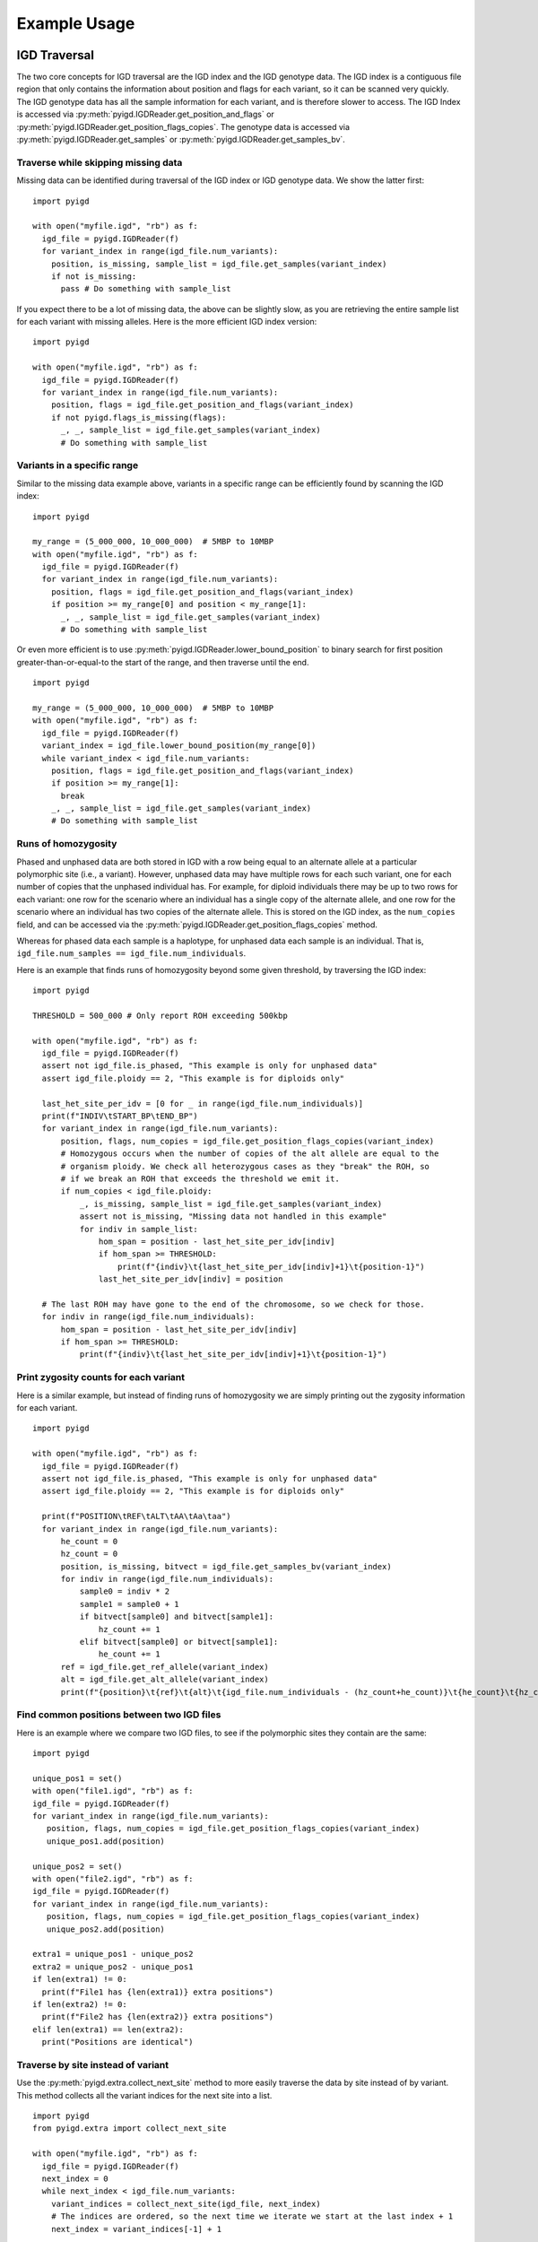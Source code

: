Example Usage
=============

IGD Traversal
~~~~~~~~~~~~~

The two core concepts for IGD traversal are the IGD index and the IGD genotype data. The
IGD index is a contiguous file region that only contains the information about position
and flags for each variant, so it can be scanned very quickly. The IGD genotype data has
all the sample information for each variant, and is therefore slower to access. The IGD
Index is accessed via :py:meth:`pyigd.IGDReader.get_position_and_flags` or
:py:meth:`pyigd.IGDReader.get_position_flags_copies`. The genotype data is accessed via
:py:meth:`pyigd.IGDReader.get_samples` or :py:meth:`pyigd.IGDReader.get_samples_bv`.

Traverse while skipping missing data
------------------------------------

Missing data can be identified during traversal of the IGD index or IGD genotype data. We
show the latter first:

::

  import pyigd

  with open("myfile.igd", "rb") as f:
    igd_file = pyigd.IGDReader(f)
    for variant_index in range(igd_file.num_variants):
      position, is_missing, sample_list = igd_file.get_samples(variant_index)
      if not is_missing:
        pass # Do something with sample_list


If you expect there to be a lot of missing data, the above can be slightly slow, as you are
retrieving the entire sample list for each variant with missing alleles. Here is the more
efficient IGD index version:

::

  import pyigd

  with open("myfile.igd", "rb") as f:
    igd_file = pyigd.IGDReader(f)
    for variant_index in range(igd_file.num_variants):
      position, flags = igd_file.get_position_and_flags(variant_index)
      if not pyigd.flags_is_missing(flags):
        _, _, sample_list = igd_file.get_samples(variant_index)
        # Do something with sample_list


Variants in a specific range
----------------------------

Similar to the missing data example above, variants in a specific range can be efficiently
found by scanning the IGD index:

::

  import pyigd

  my_range = (5_000_000, 10_000_000)  # 5MBP to 10MBP
  with open("myfile.igd", "rb") as f:
    igd_file = pyigd.IGDReader(f)
    for variant_index in range(igd_file.num_variants):
      position, flags = igd_file.get_position_and_flags(variant_index)
      if position >= my_range[0] and position < my_range[1]:
        _, _, sample_list = igd_file.get_samples(variant_index)
        # Do something with sample_list


Or even more efficient is to use :py:meth:`pyigd.IGDReader.lower_bound_position` to binary search for
first position greater-than-or-equal-to the start of the range, and then traverse until the end.

::

  import pyigd

  my_range = (5_000_000, 10_000_000)  # 5MBP to 10MBP
  with open("myfile.igd", "rb") as f:
    igd_file = pyigd.IGDReader(f)
    variant_index = igd_file.lower_bound_position(my_range[0])
    while variant_index < igd_file.num_variants:
      position, flags = igd_file.get_position_and_flags(variant_index)
      if position >= my_range[1]:
        break
      _, _, sample_list = igd_file.get_samples(variant_index)
      # Do something with sample_list


Runs of homozygosity
--------------------

Phased and unphased data are both stored in IGD with a row being equal to an alternate allele at a particular
polymorphic site (i.e., a variant). However, unphased data may have multiple rows for each such variant, one
for each number of copies that the unphased individual has. For example, for diploid individuals there may be
up to two rows for each variant: one row for the scenario where an individual has a single copy of the
alternate allele, and one row for the scenario where an individual has two copies of the alternate allele.
This is stored on the IGD index, as the ``num_copies`` field, and can be accessed via the
:py:meth:`pyigd.IGDReader.get_position_flags_copies` method.

Whereas for phased data each sample is a haplotype, for unphased data each sample is an individual. That is,
``igd_file.num_samples == igd_file.num_individuals``.

Here is an example that finds runs of homozygosity beyond some given threshold, by traversing the IGD index:

::

  import pyigd

  THRESHOLD = 500_000 # Only report ROH exceeding 500kbp

  with open("myfile.igd", "rb") as f:
    igd_file = pyigd.IGDReader(f)
    assert not igd_file.is_phased, "This example is only for unphased data"
    assert igd_file.ploidy == 2, "This example is for diploids only"

    last_het_site_per_idv = [0 for _ in range(igd_file.num_individuals)]
    print(f"INDIV\tSTART_BP\tEND_BP")
    for variant_index in range(igd_file.num_variants):
        position, flags, num_copies = igd_file.get_position_flags_copies(variant_index)
        # Homozygous occurs when the number of copies of the alt allele are equal to the
        # organism ploidy. We check all heterozygous cases as they "break" the ROH, so
        # if we break an ROH that exceeds the threshold we emit it.
        if num_copies < igd_file.ploidy:
            _, is_missing, sample_list = igd_file.get_samples(variant_index)
            assert not is_missing, "Missing data not handled in this example"
            for indiv in sample_list:
                hom_span = position - last_het_site_per_idv[indiv]
                if hom_span >= THRESHOLD:
                    print(f"{indiv}\t{last_het_site_per_idv[indiv]+1}\t{position-1}")
                last_het_site_per_idv[indiv] = position

    # The last ROH may have gone to the end of the chromosome, so we check for those.
    for indiv in range(igd_file.num_individuals):
        hom_span = position - last_het_site_per_idv[indiv]
        if hom_span >= THRESHOLD:
            print(f"{indiv}\t{last_het_site_per_idv[indiv]+1}\t{position-1}")



Print zygosity counts for each variant
--------------------------------------

Here is a similar example, but instead of finding runs of homozygosity we are simply printing out the
zygosity information for each variant.

::

  import pyigd

  with open("myfile.igd", "rb") as f:
    igd_file = pyigd.IGDReader(f)
    assert not igd_file.is_phased, "This example is only for unphased data"
    assert igd_file.ploidy == 2, "This example is for diploids only"

    print(f"POSITION\tREF\tALT\tAA\tAa\taa")
    for variant_index in range(igd_file.num_variants):
        he_count = 0
        hz_count = 0
        position, is_missing, bitvect = igd_file.get_samples_bv(variant_index)
        for indiv in range(igd_file.num_individuals):
            sample0 = indiv * 2
            sample1 = sample0 + 1
            if bitvect[sample0] and bitvect[sample1]:
                hz_count += 1
            elif bitvect[sample0] or bitvect[sample1]:
                he_count += 1
        ref = igd_file.get_ref_allele(variant_index)
        alt = igd_file.get_alt_allele(variant_index)
        print(f"{position}\t{ref}\t{alt}\t{igd_file.num_individuals - (hz_count+he_count)}\t{he_count}\t{hz_count}")


Find common positions between two IGD files
-------------------------------------------

Here is an example where we compare two IGD files, to see if the polymorphic sites they contain
are the same:

::

  import pyigd

  unique_pos1 = set()
  with open("file1.igd", "rb") as f:
  igd_file = pyigd.IGDReader(f)
  for variant_index in range(igd_file.num_variants):
     position, flags, num_copies = igd_file.get_position_flags_copies(variant_index)
     unique_pos1.add(position)

  unique_pos2 = set()
  with open("file2.igd", "rb") as f:
  igd_file = pyigd.IGDReader(f)
  for variant_index in range(igd_file.num_variants):
     position, flags, num_copies = igd_file.get_position_flags_copies(variant_index)
     unique_pos2.add(position)

  extra1 = unique_pos1 - unique_pos2
  extra2 = unique_pos2 - unique_pos1
  if len(extra1) != 0:
    print(f"File1 has {len(extra1)} extra positions")
  if len(extra2) != 0:
    print(f"File2 has {len(extra2)} extra positions")
  elif len(extra1) == len(extra2):
    print("Positions are identical")


Traverse by site instead of variant
-----------------------------------

Use the :py:meth:`pyigd.extra.collect_next_site` method to more easily traverse the data by site instead of
by variant. This method collects all the variant indices for the next site into a list.

::

  import pyigd
  from pyigd.extra import collect_next_site

  with open("myfile.igd", "rb") as f:
    igd_file = pyigd.IGDReader(f)
    next_index = 0
    while next_index < igd_file.num_variants:
      variant_indices = collect_next_site(igd_file, next_index)
      # The indices are ordered, so the next time we iterate we start at the last index + 1
      next_index = variant_indices[-1] + 1

      # Count the number of samples that have _any alternate allele_ at the site:
      alt_count = 0
      for index in variant_indices:
        position, is_missing, samples = igd_file.get_samples(index)
        alt_count += len(samples)
      print(f"At site {position} there are {len(variant_indices)} variants and {alt_count} total alternate alleles")


Polarize during traversal
-----------------------------------

This example uses the `pyfaidx <https://pypi.org/project/pyfaidx/>`_ package for reading FASTA files.
We assume you have an input ancestral sequence in FASTA format (like the ones in
`ENSEMBL release v112 <https://ftp.ensembl.org/pub/release-112/fasta/ancestral_alleles/>`_)

You can use :py:meth:`pyigd.extra.collect_next_site` method to traverse the data by site and then
:py:meth:`pyigd.extra.get_inverse_sample_list` to flip the reference allele (if needed).

::

  import pyigd
  import pyfaidx
  from pyigd.extra import collect_next_site, get_inverse_sample_list

  fasta_reader = pyfaidx.Fasta("ancestral.fa")
  assert len(fasta_reader.values()) == 1
  # Assumes FASTA is 1-based, but we need 0-based indexing.
  ancestral_str = ("X" + str(list(fasta_reader.values())[0])).upper()

  with open("myfile.igd", "rb") as f:
    igd_file = pyigd.IGDReader(f)
    while variant_index < igd_file.num_variants:

      # Collect all the variant indices for the site.
      site_indices = collect_next_site(igd_file, variant_index)
      variant_index = site_indices[-1] + 1

      # Get our position and see if there is an ancestral allele.
      site_position, _, _ = igd_file.get_position_flags_copies(variant_index)
      if site_position < len(ancestral_str):
        flip_ref = ancestral_str[site_position]
        if flip_ref in "ACTG":
          # Get all the alleles
          refs = set(map(lambda i: igd_file.get_ref_allele(i), site_indices))
          alts = list(map(lambda i: igd_file.get_alt_allele(i), site_indices))

          if len(refs) > 1:
              print(f"WARNING: Multiple REF alleles at position {site_position}: {refs}. Skipping site.")
          else:
              old_ref = list(refs)[0]
              if flip_ref == old_ref:
                pass # Nothing to do. REF already matches the ancestral allele.
              elif flip_ref in alts:
                # The old reference samples become a new alternate allele sample list.
                old_ref_samples = get_inverse_sample_list(igd_file, site_indices)
              else:
                pass # Skipped because the ancestral allele was not found in our alternate alleles


IGD Transformation
~~~~~~~~~~~~~~~~~~

:py:meth:`pyigd.IGDWriter` can create arbitrary IGD files, but often we want to just transform one
IGD file into another. Using this type of transformation for filtering is often involved in
bioinformatics pipelines, though that is not the primary use-case target of IGD. Developers of
statistical genetics and population genetics tools often find it useful to manipulate incoming
data for testing and evaluation purposes. For example, adding noise to a dataset to simulate
genotyping error is sometimes used during evaluation, to make the otherwise "clean" simulated
data more realistic. For this reason, we have :py:meth:`pyigd.IGDTransformer`, which makes
simple modification of an existing IGD file very easy.

Filter out low-frequency variants
---------------------------------

Here we transform "file1.igd" into "file2.igd" by removing all of the variants with minor allele
frequency less than ``0.01``. NOTE: this does not filter out the entire site, so if you have multi-
allelic sites there may still be another alternate allele at the site with a frequency exceeding
``0.01``.

::

  import pyigd

  class RemoveLF(pyigd.IGDTransformer):
    def modify_samples(self, position, is_missing, samples):
      frequency = len(samples) / self.reader.num_samples
      if frequency < 0.01:
        return None # None means "delete this variant"
      # Otherwise, return the sample list unmodified
      return samples

  with open("file1.igd", "rb") as fin, open("file2.igd", "wb") as fout:
    xformer = RemoveLF(fin, fout, use_bitvectors=False)
    xformer.transform()


Filter out variants outside of range
------------------------------------

Here we transform "file1.igd" into "file2.igd" by only keeping variants within a specified base-
pair range.

::

  import pyigd

  my_range = (5_000_000, 10_000_000)  # 5MBP to 10MBP

  class KeepRange(pyigd.IGDTransformer):
    def modify_samples(self, position, is_missing, samples):
      if position >= my_range[0] and position < my_range[1]:
        return samples
      return None # Delete the entire variant

  with open("file1.igd", "rb") as fin, open("file2.igd", "wb") as fout:
    xformer = KeepRange(fin, fout, use_bitvectors=False)
    xformer.transform()


IGD Creation
~~~~~~~~~~~~

IGD creation is done with :py:meth:`pyigd.IGDWriter`.

Writing a genotype matrix
-------------------------

Usually IGD would be useful when you have large datasets, that cannot be loaded into RAM, but
sometimes it is useful to convert a genotype matrix to an IGD file (e.g. for testing, learning
about IGD, etc.). Assume we have a matrix :math:`X` where each of the :math:`N` rows represents
a (haploid) sample and each of the :math:`M` columns represents a bi-allelic variant. Then we
can write this matrix to IGD:

::

  # Matrix is NxM (N = haplotypes, M = mutations)
  def igd_from_matrix(genotype_matrix: numpy.typing.NDArray, filename: str):
    with open(filename, "wb") as fout:
      ploidy = 1
      num_individuals = genotype_matrix.shape[0]

      writer = pyigd.IGDWriter(fout, num_individuals, ploidy)
      # We have to write the header at the start of the file, to "hold its place",
      # even though it doesn't have all the information yet.
      writer.write_header()

      # Write each variant as described in the matrix
      for col in range(genotype_matrix.shape[1]):
        sample_list = numpy.flatnonzero(genotype_matrix[:, col])
        writer.write_variant(col, "0", "1", sample_list)

      # Write the IGD index to the file.
      writer.write_index()

      # Write the variant information (allele strings, mostly)
      writer.write_variant_info()

      # Now we seek back to the beginning of the file and write the header again, since
      # it has been updated with all of the variant information above.
      writer.out.seek(0)
      writer.write_header()

The above is the common pattern for writing an IGD file. Often, people just want to
convert from vcf(.gz) or BGEN, which can be done more efficiently with
`igdtools <https://github.com/aprilweilab/picovcf?tab=readme-ov-file#build-and-run-the-teststools>`_
or `bgen2igd <https://github.com/dcdehaas/bgen2igd>`_, respectively.

IGDWriter can also write identifiers for variants and individuals, via the
:py:meth:`pyigd.IGDWriter.write_variant_ids` and :py:meth:`pyigd.IGDWriter.write_individual_ids`
methods.

Note: the above does a column-wise traversal of the numpy matrix, but it may be more
efficient to first transpose the genotype matrix and then do a row-wise traversal.

Metadata
~~~~~~~~

The metadata is stored separately from the IGD file, in a ``*.meta/`` directory. Each file contains
one metadata array associated with the variants in the IGD file. `numpy.loadtxt <https://numpy.org/doc/2.2/reference/generated/numpy.loadtxt.html>`_
can be used to load the data, and each element in the resulting (1-dimensional) ``numpy.array`` is
the metadata item for that variant index in the IGD file.

For example, consider variant with index ``0 <= j < igd_file.num_variants``. We can use :py:meth:`pyigd.IGDReader.get_position_and_flags`
to get the position of variant ``j``, and given a metadata vector ``meta`` (as loaded by ``numpy.loadtxt``) we can
get that metadata for variant ``j`` via ``meta[j]``.

This is all pretty simple until you modify the IGD file after the metadata has been exported, e.g.
by filtering out some variants. Below is an example that shows you how to match up the variant IDs from
the newly filtered IGD file to the original metadata (which always stores the variant IDs in ``variants.txt``).
This example assumes that you converted a VCF file containing the ``AC`` (allele counts) field from the
``INFO`` column.

::

  import numpy
  import pyigd

  # The original IGD file was called "original.igd", and it was created via: igdtools some.vcf.gz -o original.igd -e all
  original_ids = numpy.loadtxt("original.meta/variants.txt", dtype=str)
  original_ac = numpy.loadtxt("original.meta/info.AC.txt", dtype=int)
  assert len(original_ids) == len(original_ac)

  # Now filter "original.igd" to remove all odd-numbered base-pair positions. This is just a silly example of filtering,
  # to illustrate how metadata is handled after filtering.
  class OddXformer(pyigd.IGDTransformer):
      def modify_samples(self, position, is_missing, samples, num_copies):
          if position % 2 == 1:
              return None
          return samples

  with open("original.igd", "rb") as fin, open("filtered.igd", "wb") as fout:
      xformer = OddXformer(fin, fout)
      xformer.transform()

  # Now open our filtered IGD file, and print out the variant positions plus the corresponding AC value from the metadata
  with open("filtered.igd", "rb") as f:
      igd_file = pyigd.IGDReader(f)
      # The variant IDs that we still have after filtering
      remaining_ids = numpy.array(igd_file.get_variant_ids())

      # Find the indices for the intersection of the variant IDs between the metadata and the filtered IGD.
      _, metadata_indices, remaining_indices = numpy.intersect1d(original_ids, remaining_ids, return_indices=True)
      assert len(metadata_indices) == igd_file.num_variants
      # Sort according to the indices in the filtered IGD file. This way we can just use metadata_indices directly,
      # where metadata_indices[0] is the index into the metadata for the 0th variant in filtered.igd, etc.
      metadata_indices = metadata_indices[numpy.argsort(remaining_indices)]

      # Traverse the filtered variants and their metadata indices together
      for variant_index, metadata_index in zip(range(igd_file.num_variants), metadata_indices):
          assert remaining_ids[variant_index] == original_ids[metadata_index]
          pos, flags = igd_file.get_position_and_flags(variant_index)
          print(f"Position: {pos}, AC={original_ac[metadata_index]}")